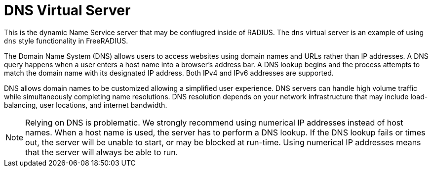 = DNS Virtual Server

This is the dynamic Name Service server that may be confiugred inside of RADIUS. The `dns` virtual server is an example of using `dns` style functionality in FreeRADIUS.

The Domain Name System (DNS) allows users to access websites using domain names and URLs rather than IP addresses. A DNS query happens when a user enters a host name  into a browser’s address bar. A DNS lookup begins and the process attempts to match the domain name with its designated IP address. Both IPv4 and IPv6 addresses are supported.

DNS allows domain names to be customized allowing a simplified user experience. DNS servers can handle high volume traffic while simultaneously completing name resolutions. DNS resolution depends on your network infrastructure that may include load-balancing, user locations, and internet bandwidth.

[NOTE]
====
Relying on DNS is problematic. We strongly recommend using numerical IP addresses instead of host names. When a host name is used, the server has to perform a DNS lookup. If the DNS lookup fails or times out, the server will be unable to start, or may be blocked at run-time. Using numerical IP addresses means that the server will always be able to run.
====
